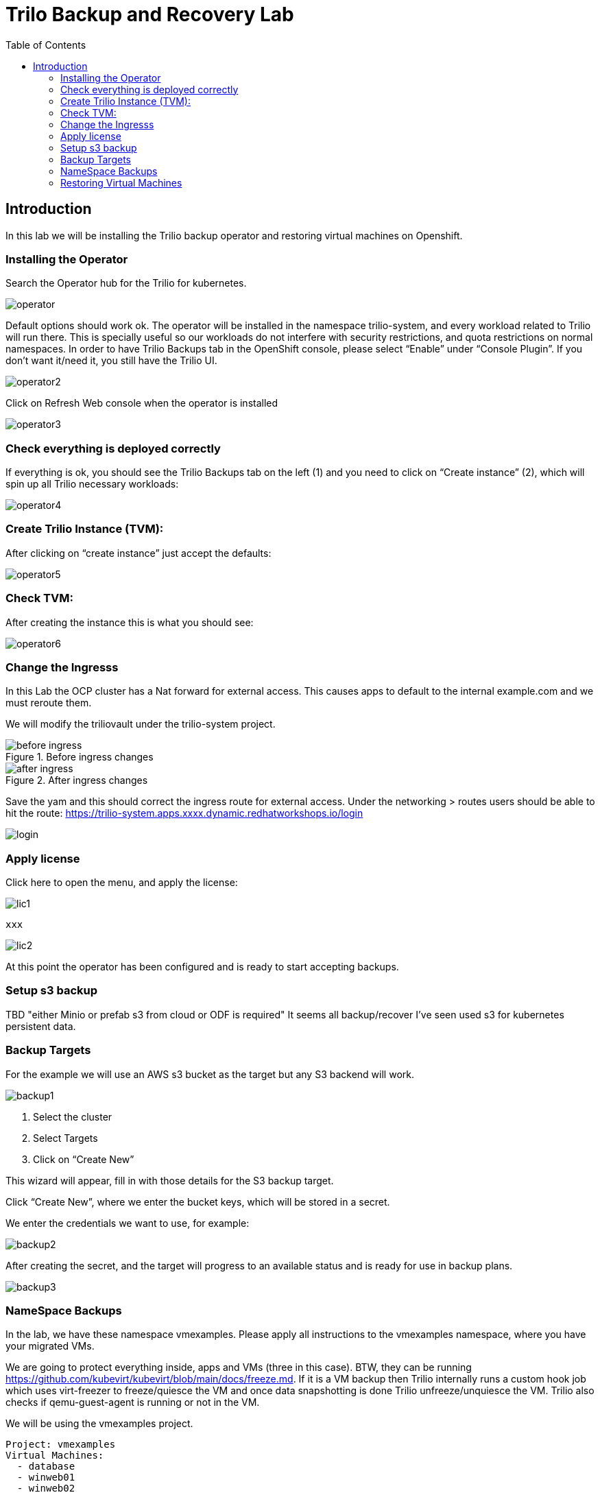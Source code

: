 :scrollbar:
:toc2:

=  Trilo Backup and Recovery Lab

== Introduction

In this lab we will be installing the Trilio backup operator and restoring virtual machines on Openshift. 

=== Installing the Operator
Search the Operator hub for the Trilio for kubernetes. 

image::images/Trilio/operator.PNG[]

Default options should work ok. The operator will be installed in the namespace trilio-system, and every workload related to Trilio will run there. This is specially useful so our workloads do not interfere with security restrictions, and quota restrictions on normal namespaces. In order to have Trilio Backups tab in the OpenShift console, please select “Enable” under “Console Plugin”. If you don’t want it/need it, you still have the Trilio UI.

image::images/Trilio/operator2.PNG[]

Click on Refresh Web console when the operator is installed

image::images/Trilio/operator3.PNG[]

=== Check everything is deployed correctly

If everything is ok, you should see the Trilio Backups tab on the left (1) and you need to click on “Create instance” (2), which will spin up all Trilio necessary workloads:

image::images/Trilio/operator4.PNG[]

=== Create Trilio Instance (TVM):

After clicking on “create instance” just accept the defaults:

image::images/Trilio/operator5.PNG[]

=== Check TVM:

After creating the instance this is what you should see:

image::images/Trilio/operator6.PNG[]

=== Change the Ingresss
In this Lab the OCP cluster has a Nat forward for external access. This causes apps to default to the internal example.com and we must reroute them. 

We will modify the triliovault under the trilio-system project. 

.Before ingress changes
image::images/Trilio/before-ingress.PNG[]

.After ingress changes
image::images/Trilio/after-ingress.PNG[]

Save the yam and this should correct the ingress route for external access. Under the networking > routes users should be able to hit the route: https://trilio-system.apps.xxxx.dynamic.redhatworkshops.io/login

image::images/Trilio/login.PNG[]

=== Apply license

Click here to open the menu, and apply the license:

image::images/Trilio/lic1.PNG[]

```
xxx
```
image::images/Trilio/lic2.PNG[]

At this point the operator has been configured and is ready to start accepting backups. 

=== Setup s3 backup 

TBD "either Minio or prefab s3 from cloud or ODF is required" It seems all backup/recover I've seen used s3 for kubernetes persistent data. 

=== Backup Targets

For the example we will use an AWS s3 bucket as the target but any S3 backend will work. 

image::images/Trilio/backup1.PNG[]

1. Select the cluster
2. Select Targets
3. Click on “Create New”

This wizard will appear, fill in with those details for the S3 backup target.

Click “Create New”, where we enter the bucket keys, which will be stored in a secret. 

We enter the credentials we want to use, for example:

image::images/Trilio/backup2.PNG[]

After creating the secret, and the target will progress to an available status and is ready for use in backup plans. 

image::images/Trilio/backup3.PNG[]

=== NameSpace Backups 

In the lab, we have these namespace vmexamples. Please apply all instructions to the vmexamples namespace, where you have your migrated VMs.

We are going to protect everything inside, apps and VMs (three in this case). BTW, they can be running https://github.com/kubevirt/kubevirt/blob/main/docs/freeze.md. If it is a  VM backup then Trilio internally runs a custom hook job which uses virt-freezer to freeze/quiesce the VM and once data snapshotting is done Trilio unfreeze/unquiesce the VM. Trilio also checks if qemu-guest-agent is running or not in the VM.

We will be using the vmexamples project. 
```
Project: vmexamples
Virtual Machines: 
  - database
  - winweb01
  - winweb02

```
Go to the Trilio UI, and create a new Backup Plan with this info…and click Next, Next and “skip & create”. 

image::images/Trilio/backup4.PNG[]

Finally we will run the create backup giving the backup a name and creating it. 

image::images/Trilio/backup5.PNG[]

Trilio has both the dedicated GUI console and a new OCP plugin to check on the backup progress. For this lab we will contiune to use the dedicated GUI. 

Finally we can check the list of backups and if we view the details under the metadata summary the Virtual Machines will be listed. 

image::images/Trilio/backup6.PNG[]

=== Restoring Virtual Machines

The first example is how to restore a full namespace. Namespace backup/recovery is fairly common within kubernetes and does have some differences from the traditional virtual machine backup/restore. 

==== Restoring a namespace

image::images/Trilio/restore1.PNG[]

1. Click on Restores
2. Click “Create Restore”
3. Select the namespace you want to restore and click Next:

Then select what namespace you want to restore to, it can be same or different. If you want to use the same one, remove the VMs first:

image::images/Trilio/restore2.PNG[]

==== Restore from the Trilio UI

Trilio is stateless, from the point of view that if one cluster is inaccessible, apps and VMs can be restored from the backup target itself, to any cluster with access to the backup target.

In order to accomplish this, you would need to enable that same S3 bucket ( or NFS) on the cluster where you want to migrate / DR your VM

After it is configured in the destination cluster, you need to “enable target browsing”

image::images/Trilio/restore3.PNG[]

And then you can launch the target browser, a unique feature of Trilio, where you can “browse” any backup target, S3 or NFS, see backups from different clusters, etc...

image::images/Trilio/restore4.PNG[]

From this point we can chose what resources to restore to either the current or a differnt cluster. You can expand the metadata to view the virtual machine and other details related to the restore.    

image::images/Trilio/restore5.PNG[]

==== Restore a VM to a different namespace

For this section create a project and namespace with the following details:

```
Project: fedora-example
Create a Virtual machine with the Fedora image as the base
Follow the Instructions above to create a backup of the namespace 
```

In this example we will restore a VM to a different namesapce. In the Backup Plan that holds the fedora backup, click restore:

Choose a name for the restore, and choose a namespace to restore, and click Next. I created a new namespace named fedora-restore for the demo. Click Next and create the new restore. 

image::images/Trilio/restore6.PNG[]

After the restore finishes the namespace along with the VM should appear on the cluster. 

image::images/Trilio/restore7.PNG[]
